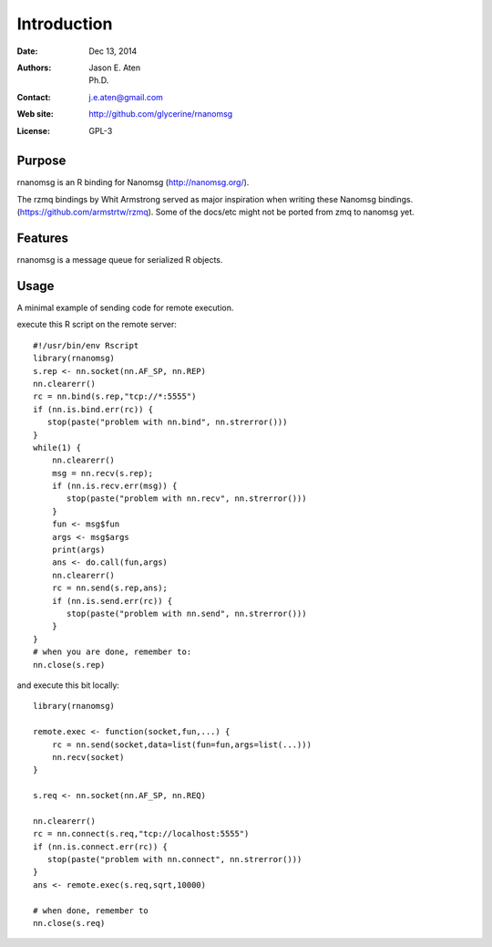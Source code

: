 ************
Introduction
************

:Date: Dec 13, 2014
:Authors: Jason E. Aten, Ph.D.
:Contact: j.e.aten@gmail.com
:Web site: http://github.com/glycerine/rnanomsg
:License: GPL-3


Purpose
=======

rnanomsg is an R binding for Nanomsg (http://nanomsg.org/).

The rzmq bindings by Whit Armstrong served as major inspiration when writing these Nanomsg bindings.
(https://github.com/armstrtw/rzmq). Some of the docs/etc might not be ported from zmq to nanomsg yet.

Features
========

rnanomsg is a message queue for serialized R objects.



Usage
=====

A minimal example of sending code for remote execution.

execute this R script on the remote server::
    
    #!/usr/bin/env Rscript
    library(rnanomsg)
    s.rep <- nn.socket(nn.AF_SP, nn.REP)
    nn.clearerr()
    rc = nn.bind(s.rep,"tcp://*:5555")
    if (nn.is.bind.err(rc)) {
       stop(paste("problem with nn.bind", nn.strerror()))
    }
    while(1) {
        nn.clearerr()
        msg = nn.recv(s.rep);
        if (nn.is.recv.err(msg)) {
           stop(paste("problem with nn.recv", nn.strerror()))
        }
        fun <- msg$fun
        args <- msg$args
        print(args)
        ans <- do.call(fun,args)
        nn.clearerr()
        rc = nn.send(s.rep,ans);
        if (nn.is.send.err(rc)) {
           stop(paste("problem with nn.send", nn.strerror()))    
        }
    }
    # when you are done, remember to:
    nn.close(s.rep)
    
and execute this bit locally::

    library(rnanomsg)
    
    remote.exec <- function(socket,fun,...) {
        rc = nn.send(socket,data=list(fun=fun,args=list(...)))
        nn.recv(socket)
    }
    
    s.req <- nn.socket(nn.AF_SP, nn.REQ)

    nn.clearerr()
    rc = nn.connect(s.req,"tcp://localhost:5555")
    if (nn.is.connect.err(rc)) {
       stop(paste("problem with nn.connect", nn.strerror()))
    }
    ans <- remote.exec(s.req,sqrt,10000)
    
    # when done, remember to
    nn.close(s.req)

